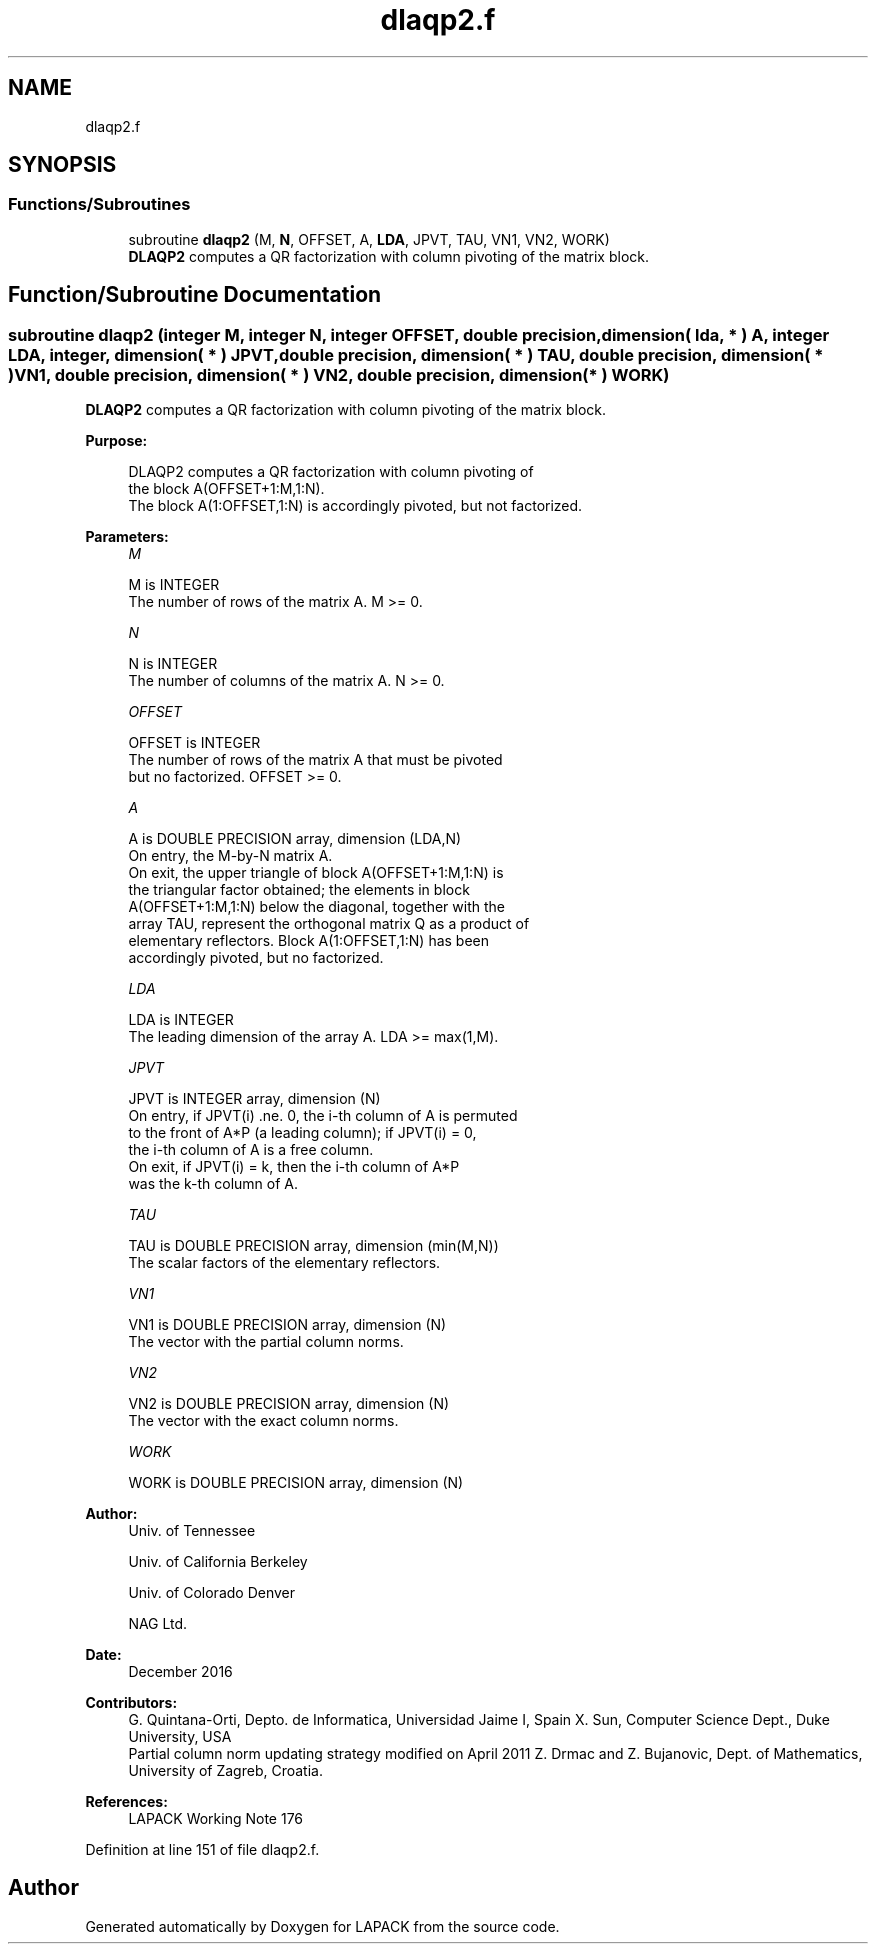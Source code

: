 .TH "dlaqp2.f" 3 "Tue Nov 14 2017" "Version 3.8.0" "LAPACK" \" -*- nroff -*-
.ad l
.nh
.SH NAME
dlaqp2.f
.SH SYNOPSIS
.br
.PP
.SS "Functions/Subroutines"

.in +1c
.ti -1c
.RI "subroutine \fBdlaqp2\fP (M, \fBN\fP, OFFSET, A, \fBLDA\fP, JPVT, TAU, VN1, VN2, WORK)"
.br
.RI "\fBDLAQP2\fP computes a QR factorization with column pivoting of the matrix block\&. "
.in -1c
.SH "Function/Subroutine Documentation"
.PP 
.SS "subroutine dlaqp2 (integer M, integer N, integer OFFSET, double precision, dimension( lda, * ) A, integer LDA, integer, dimension( * ) JPVT, double precision, dimension( * ) TAU, double precision, dimension( * ) VN1, double precision, dimension( * ) VN2, double precision, dimension( * ) WORK)"

.PP
\fBDLAQP2\fP computes a QR factorization with column pivoting of the matrix block\&.  
.PP
\fBPurpose: \fP
.RS 4

.PP
.nf
 DLAQP2 computes a QR factorization with column pivoting of
 the block A(OFFSET+1:M,1:N).
 The block A(1:OFFSET,1:N) is accordingly pivoted, but not factorized.
.fi
.PP
 
.RE
.PP
\fBParameters:\fP
.RS 4
\fIM\fP 
.PP
.nf
          M is INTEGER
          The number of rows of the matrix A. M >= 0.
.fi
.PP
.br
\fIN\fP 
.PP
.nf
          N is INTEGER
          The number of columns of the matrix A. N >= 0.
.fi
.PP
.br
\fIOFFSET\fP 
.PP
.nf
          OFFSET is INTEGER
          The number of rows of the matrix A that must be pivoted
          but no factorized. OFFSET >= 0.
.fi
.PP
.br
\fIA\fP 
.PP
.nf
          A is DOUBLE PRECISION array, dimension (LDA,N)
          On entry, the M-by-N matrix A.
          On exit, the upper triangle of block A(OFFSET+1:M,1:N) is
          the triangular factor obtained; the elements in block
          A(OFFSET+1:M,1:N) below the diagonal, together with the
          array TAU, represent the orthogonal matrix Q as a product of
          elementary reflectors. Block A(1:OFFSET,1:N) has been
          accordingly pivoted, but no factorized.
.fi
.PP
.br
\fILDA\fP 
.PP
.nf
          LDA is INTEGER
          The leading dimension of the array A. LDA >= max(1,M).
.fi
.PP
.br
\fIJPVT\fP 
.PP
.nf
          JPVT is INTEGER array, dimension (N)
          On entry, if JPVT(i) .ne. 0, the i-th column of A is permuted
          to the front of A*P (a leading column); if JPVT(i) = 0,
          the i-th column of A is a free column.
          On exit, if JPVT(i) = k, then the i-th column of A*P
          was the k-th column of A.
.fi
.PP
.br
\fITAU\fP 
.PP
.nf
          TAU is DOUBLE PRECISION array, dimension (min(M,N))
          The scalar factors of the elementary reflectors.
.fi
.PP
.br
\fIVN1\fP 
.PP
.nf
          VN1 is DOUBLE PRECISION array, dimension (N)
          The vector with the partial column norms.
.fi
.PP
.br
\fIVN2\fP 
.PP
.nf
          VN2 is DOUBLE PRECISION array, dimension (N)
          The vector with the exact column norms.
.fi
.PP
.br
\fIWORK\fP 
.PP
.nf
          WORK is DOUBLE PRECISION array, dimension (N)
.fi
.PP
 
.RE
.PP
\fBAuthor:\fP
.RS 4
Univ\&. of Tennessee 
.PP
Univ\&. of California Berkeley 
.PP
Univ\&. of Colorado Denver 
.PP
NAG Ltd\&. 
.RE
.PP
\fBDate:\fP
.RS 4
December 2016 
.RE
.PP
\fBContributors: \fP
.RS 4
G\&. Quintana-Orti, Depto\&. de Informatica, Universidad Jaime I, Spain X\&. Sun, Computer Science Dept\&., Duke University, USA 
.br
 Partial column norm updating strategy modified on April 2011 Z\&. Drmac and Z\&. Bujanovic, Dept\&. of Mathematics, University of Zagreb, Croatia\&. 
.RE
.PP
\fBReferences: \fP
.RS 4
LAPACK Working Note 176  
.RE
.PP

.PP
Definition at line 151 of file dlaqp2\&.f\&.
.SH "Author"
.PP 
Generated automatically by Doxygen for LAPACK from the source code\&.
